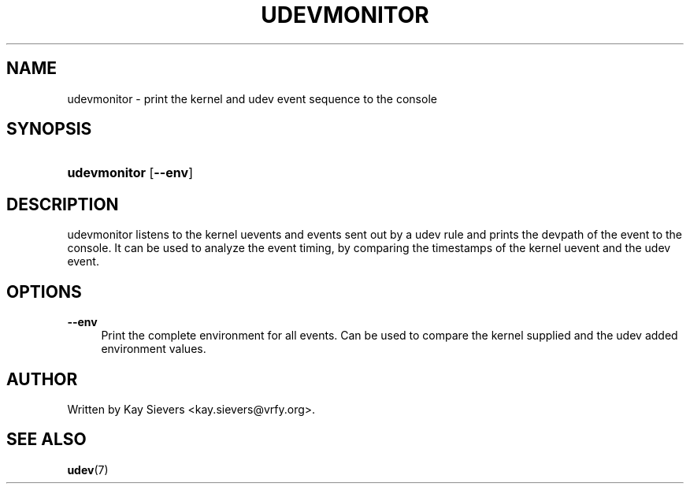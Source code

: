 .\"     Title: udevmonitor
.\"    Author: 
.\" Generator: DocBook XSL Stylesheets v1.72.0 <http://docbook.sf.net/>
.\"      Date: August 2005
.\"    Manual: udevmonitor
.\"    Source: udev
.\"
.TH "UDEVMONITOR" "8" "August 2005" "udev" "udevmonitor"
.\" disable hyphenation
.nh
.\" disable justification (adjust text to left margin only)
.ad l
.SH "NAME"
udevmonitor \- print the kernel and udev event sequence to the console
.SH "SYNOPSIS"
.HP 12
\fBudevmonitor\fR [\fB\-\-env\fR]
.SH "DESCRIPTION"
.PP
udevmonitor listens to the kernel uevents and events sent out by a udev rule and prints the devpath of the event to the console. It can be used to analyze the event timing, by comparing the timestamps of the kernel uevent and the udev event.
.SH "OPTIONS"
.PP
\fB\-\-env\fR
.RS 4
Print the complete environment for all events. Can be used to compare the kernel supplied and the udev added environment values.
.RE
.SH "AUTHOR"
.PP
Written by Kay Sievers
<kay.sievers@vrfy.org>.
.SH "SEE ALSO"
.PP
\fBudev\fR(7)

